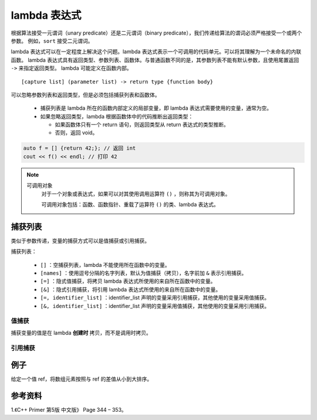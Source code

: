 lambda 表达式
=====================

根据算法接受一元谓词（unary predicate）还是二元谓词（binary predicate），我们传递给算法的谓词必须严格接受一个或两个参数。
例如，``sort`` 接受二元谓词。

lambda 表达式可以在一定程度上解决这个问题。lambda 表达式表示一个可调用的代码单元。可以将其理解为一个未命名的内联函数。
lambda 表达式具有返回类型、参数列表、函数体。与普通函数不同的是，其参数列表不能有默认参数，且使用尾置返回 ``->`` 来指定返回类型。
lambda 可能定义在函数内部。

::

  [capture list] (parameter list) -> return type {function body}

可以忽略参数列表和返回类型，但是必须包括捕获列表和函数体。

  - 捕获列表是 lambda 所在的函数内部定义的局部变量，即 lambda 表达式需要使用的变量，通常为空。

  - 如果忽略返回类型，lambda 根据函数体中的代码推断出返回类型：

    - 如果函数体只有一个 return 语句，则返回类型从 return 表达式的类型推断。

    - 否则，返回 void。

.. code-block:: cpp

  auto f = [] {return 42;}; // 返回 int
  cout << f() << endl; // 打印 42

.. note::

    可调用对象
      对于一个对象或表达式，如果可以对其使用调用运算符 ``()`` ，则称其为可调用对象。

      可调用对象包括：函数、函数指针、重载了运算符 ``()`` 的类、lambda 表达式。


捕获列表
---------------

类似于参数传递，变量的捕获方式可以是值捕获或引用捕获。

捕获列表：

  - ``[]`` ：空捕获列表，lambda 不能使用所在函数中的变量。

  - ``[names]`` ：使用逗号分隔的名字列表，默认为值捕获（拷贝），名字前加 ``&`` 表示引用捕获。

  - ``[=]`` ：隐式值捕获，将拷贝 lambda 表达式所使用的来自所在函数中的变量。

  - ``[&]`` ：隐式引用捕获，将引用 lambda 表达式所使用的来自所在函数中的变量。

  - ``[=, identifier_list]`` ：identifier_list 声明的变量采用引用捕获，其他使用的变量采用值捕获。

  - ``[&, identifier_list]`` ：identifier_list 声明的变量采用值捕获，其他使用的变量采用引用捕获。


值捕获
^^^^^^^^^^^

捕获变量的值是在 lambda **创建时** 拷贝，而不是调用时拷贝。

.. code-block:: cpp
  :linenos:

  void fcn1()
  {
      size_t v1 = 42;
      auto f = [v1] {return v1;}; // 拷贝 v1
      v1 = 0;
      auto j = f(); // j = 42
  }

引用捕获
^^^^^^^^^^^^

.. code-block:: cpp
  :linenos:

  void fcn2()
  {
      size_t v1 = 42;
      auto f = [&v1] {return v1;}; // 引用 v1
      v1 = 0;
      auto j = f(); // j = 0
  }

例子
-----------

给定一个值 ref，将数组元素按照与 ref 的差值从小到大排序。

.. code-block:: cpp
  :linenos:

  void Sort_(vector<int>& vec, int ref)
  {
      sort(vec.begin(), vec.end(), [ref](int a, int b){return abs(a - ref) < abs(b - ref);});
  }


参考资料
------------

1.《C++ Primer 第5版 中文版》 Page 344 – 353。
